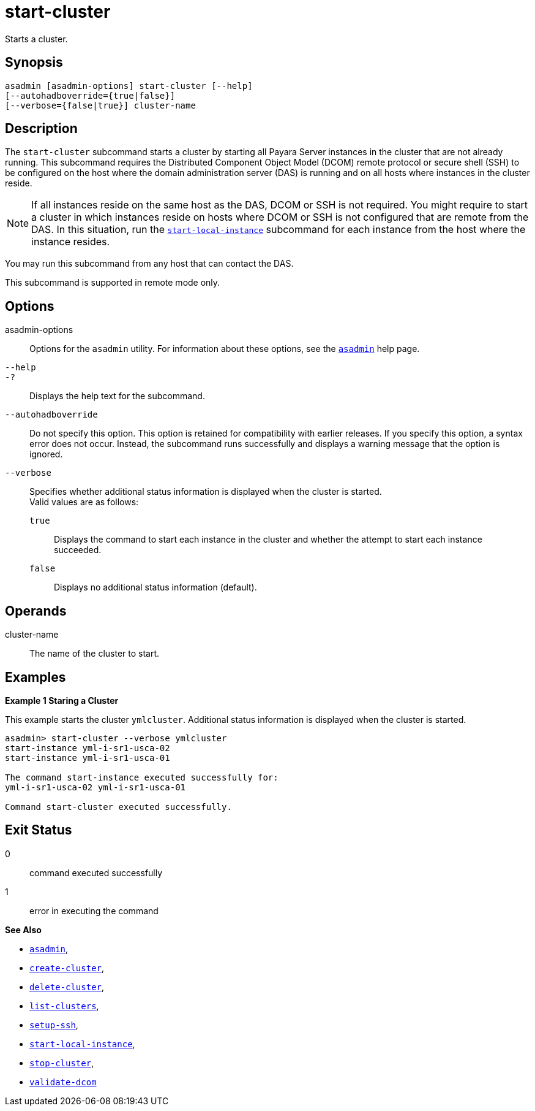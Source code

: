 [[start-cluster]]
= start-cluster

Starts a cluster.

[[synopsis]]
== Synopsis

[source,shell]
----
asadmin [asadmin-options] start-cluster [--help] 
[--autohadboverride={true|false}]
[--verbose={false|true}] cluster-name
----

[[description]]
== Description

The `start-cluster` subcommand starts a cluster by starting all Payara Server instances in the cluster that are not already running.
This subcommand requires the Distributed Component Object Model (DCOM) remote protocol or secure shell (SSH) to be configured on the host where
the domain administration server (DAS) is running and on all hosts where instances in the cluster reside.

NOTE: If all instances reside on the same host as the DAS, DCOM or SSH is not required. You might require to start a cluster in which instances reside
on hosts where DCOM or SSH is not configured that are remote from the DAS. In this situation, run the xref:start-local-instance.adoc#start-local-instance[`start-local-instance`] subcommand for each instance from the host where the instance resides.

You may run this subcommand from any host that can contact the DAS.

This subcommand is supported in remote mode only.

[[options]]
== Options

asadmin-options::
  Options for the `asadmin` utility. For information about these options, see the xref:asadmin.adoc#asadmin-1m[`asadmin`] help page.
`--help`::
`-?`::
  Displays the help text for the subcommand.
`--autohadboverride`::
  Do not specify this option. This option is retained for compatibility with earlier releases. If you specify this option, a syntax error does
  not occur. Instead, the subcommand runs successfully and displays a warning message that the option is ignored.
`--verbose`::
  Specifies whether additional status information is displayed when the cluster is started. +
  Valid values are as follows: +
  `true`;;
    Displays the command to start each instance in the cluster and whether the attempt to start each instance succeeded.
  `false`;;
    Displays no additional status information (default).

[[operands]]
== Operands

cluster-name::
  The name of the cluster to start.

[[examples]]
== Examples

*Example 1 Staring a Cluster*

This example starts the cluster `ymlcluster`. Additional status information is displayed when the cluster is started.

[source,shell]
----
asadmin> start-cluster --verbose ymlcluster
start-instance yml-i-sr1-usca-02
start-instance yml-i-sr1-usca-01

The command start-instance executed successfully for: 
yml-i-sr1-usca-02 yml-i-sr1-usca-01 

Command start-cluster executed successfully.
----

[[exit-status]]
== Exit Status

0::
  command executed successfully
1::
  error in executing the command

*See Also*

* xref:asadmin.html#asadmin-1m[`asadmin`],
* xref:create-cluster.html#create-cluster[`create-cluster`],
* xref:delete-cluster.html#delete-cluster[`delete-cluster`],
* xref:list-clusters.html#list-clusters[`list-clusters`],
* xref:setup-ssh.html#setup-ssh[`setup-ssh`],
* xref:start-local-instance.html#start-local-instance[`start-local-instance`],
* xref:stop-cluster.html#stop-cluster[`stop-cluster`],
* xref:validate-dcom.html#validate-dcom[`validate-dcom`]


